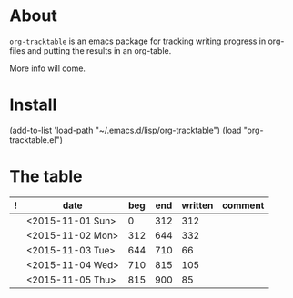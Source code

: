 * About
=org-tracktable= is an emacs package for tracking writing progress in org-files and putting the results in an org-table.

More info will come.
* Install
(add-to-list 'load-path "~/.emacs.d/lisp/org-tracktable")
(load "org-tracktable.el")

* The table
#+NAME: tracktable
|---+------------------+-----+-----+---------+---------|
| ! | date             | beg | end | written | comment |
|---+------------------+-----+-----+---------+---------|
|   | <2015-11-01 Sun> |   0 | 312 |     312 |         |
|   | <2015-11-02 Mon> | 312 | 644 |     332 |         |
|   | <2015-11-03 Tue> | 644 | 710 |      66 |         |
|   | <2015-11-04 Wed> | 710 | 815 |     105 |         |
|   | <2015-11-05 Thu> | 815 | 900 |      85 |         |
|---+------------------+-----+-----+---------+---------|
#+TBLFM: $2='(org-insert-time-stamp (current-time))::@2$3=0::$3=(@-1$4)::$4='(org-tt-current)::$5=$4-$3

